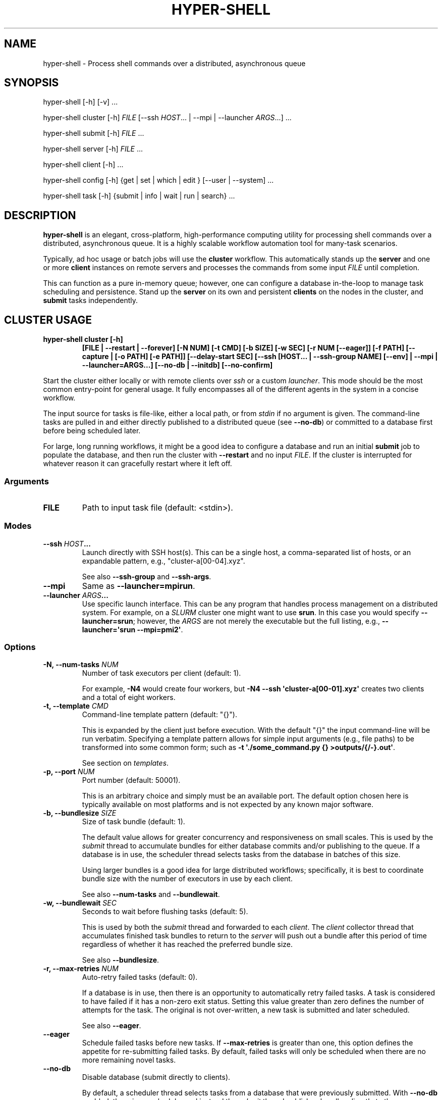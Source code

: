 .\" Man page generated from reStructuredText.
.
.
.nr rst2man-indent-level 0
.
.de1 rstReportMargin
\\$1 \\n[an-margin]
level \\n[rst2man-indent-level]
level margin: \\n[rst2man-indent\\n[rst2man-indent-level]]
-
\\n[rst2man-indent0]
\\n[rst2man-indent1]
\\n[rst2man-indent2]
..
.de1 INDENT
.\" .rstReportMargin pre:
. RS \\$1
. nr rst2man-indent\\n[rst2man-indent-level] \\n[an-margin]
. nr rst2man-indent-level +1
.\" .rstReportMargin post:
..
.de UNINDENT
. RE
.\" indent \\n[an-margin]
.\" old: \\n[rst2man-indent\\n[rst2man-indent-level]]
.nr rst2man-indent-level -1
.\" new: \\n[rst2man-indent\\n[rst2man-indent-level]]
.in \\n[rst2man-indent\\n[rst2man-indent-level]]u
..
.TH "HYPER-SHELL" "1" "Nov 21, 2022" "2.1.0" "hyper-shell"
.SH NAME
hyper-shell \- Process shell commands over a distributed, asynchronous queue
.SH SYNOPSIS
.nf
hyper\-shell [\-h] [\-v] ...
.fi
.sp
.nf
hyper\-shell cluster [\-h] \fIFILE\fP [\-\-ssh \fIHOST\fP\&... | \-\-mpi | \-\-launcher \fIARGS\fP\&...] ...
.fi
.sp
.nf
hyper\-shell submit [\-h] \fIFILE\fP ...
.fi
.sp
.nf
hyper\-shell server [\-h] \fIFILE\fP ...
.fi
.sp
.nf
hyper\-shell client [\-h] ...
.fi
.sp
.nf
hyper\-shell config [\-h] {get | set | which | edit } [\-\-user | \-\-system] ...
.fi
.sp
.nf
hyper\-shell task [\-h] {submit | info | wait | run | search} ...
.fi
.sp
.SH DESCRIPTION
.sp
\fBhyper\-shell\fP is an elegant, cross\-platform, high\-performance computing utility for processing
shell commands over a distributed, asynchronous queue. It is a highly scalable workflow automation
tool for many\-task scenarios.
.sp
Typically, ad hoc usage or batch jobs will use the \fBcluster\fP workflow. This automatically stands
up the \fBserver\fP and one or more \fBclient\fP instances on remote servers and processes the commands
from some input \fIFILE\fP until completion.
.sp
This can function as a pure in\-memory queue; however, one can configure a database in\-the\-loop
to manage task scheduling and persistence. Stand up the \fBserver\fP on its own and persistent
\fBclients\fP on the nodes in the cluster, and \fBsubmit\fP tasks independently.
.SH CLUSTER USAGE
.INDENT 0.0
.TP
.B \fBhyper\-shell cluster [\-h]\fP
\fB[FILE | \-\-restart | \-\-forever]\fP
\fB[\-N NUM]\fP \fB[\-t CMD]\fP \fB[\-b SIZE]\fP \fB[\-w SEC]\fP
\fB[\-r NUM [\-\-eager]]\fP \fB[\-f PATH]\fP \fB[\-\-capture | [\-o PATH] [\-e PATH]]\fP  \fB[\-\-delay\-start SEC]\fP
\fB[\-\-ssh [HOST... | \-\-ssh\-group NAME] [\-\-env] | \-\-mpi | \-\-launcher=ARGS...]\fP
\fB[\-\-no\-db | \-\-initdb]\fP \fB[\-\-no\-confirm]\fP
.UNINDENT
.sp
Start the cluster either locally or with remote clients over \fIssh\fP or a custom \fIlauncher\fP\&. This
mode should be the most common entry\-point for general usage. It fully encompasses all of the
different agents in the system in a concise workflow.
.sp
The input source for tasks is file\-like, either a local path, or from \fIstdin\fP if no argument is
given. The command\-line tasks are pulled in and either directly published to a distributed queue
(see \fB\-\-no\-db\fP) or committed to a database first before being scheduled later.
.sp
For large, long running workflows, it might be a good idea to configure a database and run an
initial \fBsubmit\fP job to populate the database, and then run the cluster with \fB\-\-restart\fP and no
input \fIFILE\fP\&. If the cluster is interrupted for whatever reason it can gracefully restart where it
left off.
.SS Arguments
.INDENT 0.0
.TP
.B FILE
Path to input task file (default: <stdin>).
.UNINDENT
.SS Modes
.INDENT 0.0
.TP
.B \fB\-\-ssh\fP \fIHOST\fP\&...
Launch directly with SSH host(s). This can be a single host, a comma\-separated list of hosts,
or an expandable pattern, e.g., \(dqcluster\-a[00\-04].xyz\(dq.
.sp
See also \fB\-\-ssh\-group\fP and \fB\-\-ssh\-args\fP\&.
.TP
.B \fB\-\-mpi\fP
Same as \fB\-\-launcher=mpirun\fP\&.
.TP
.B \fB\-\-launcher\fP \fIARGS\fP\&...
Use specific launch interface. This can be any program that handles process management on a
distributed system. For example, on a \fISLURM\fP cluster one might want to use \fBsrun\fP\&. In this
case you would specify \fB\-\-launcher=srun\fP; however, the \fIARGS\fP are not merely the executable
but the full listing, e.g., \fB\-\-launcher=\(aqsrun \-\-mpi=pmi2\(aq\fP\&.
.UNINDENT
.SS Options
.INDENT 0.0
.TP
.B \fB\-N\fP, \fB\-\-num\-tasks\fP \fINUM\fP
Number of task executors per client (default: 1).
.sp
For example, \fB\-N4\fP would create four workers, but \fB\-N4 \-\-ssh \(aqcluster\-a[00\-01].xyz\(aq\fP
creates two clients and a total of eight workers.
.TP
.B \fB\-t\fP, \fB\-\-template\fP \fICMD\fP
Command\-line template pattern (default: \(dq{}\(dq).
.sp
This is expanded by the client just before execution. With the default \(dq{}\(dq the input
command\-line will be run verbatim. Specifying a template pattern allows for simple input
arguments (e.g., file paths) to be transformed into some common form; such as
\fB\-t \(aq./some_command.py {} >outputs/{/\-}.out\(aq\fP\&.
.sp
See section on \fItemplates\fP\&.
.TP
.B \fB\-p\fP, \fB\-\-port\fP \fINUM\fP
Port number (default: 50001).
.sp
This is an arbitrary choice and simply must be an available port. The default option chosen
here is typically available on most platforms and is not expected by any known major software.
.TP
.B \fB\-b\fP, \fB\-\-bundlesize\fP \fISIZE\fP
Size of task bundle (default: 1).
.sp
The default value allows for greater concurrency and responsiveness on small scales. This is
used by the \fIsubmit\fP thread to accumulate bundles for either database commits and/or publishing
to the queue. If a database is in use, the scheduler thread selects tasks from the database in
batches of this size.
.sp
Using larger bundles is a good idea for large distributed workflows; specifically, it is best
to coordinate bundle size with the number of executors in use by each client.
.sp
See also \fB\-\-num\-tasks\fP and \fB\-\-bundlewait\fP\&.
.TP
.B \fB\-w\fP, \fB\-\-bundlewait\fP \fISEC\fP
Seconds to wait before flushing tasks (default: 5).
.sp
This is used by both the \fIsubmit\fP thread and forwarded to each \fIclient\fP\&. The \fIclient\fP collector
thread that accumulates finished task bundles to return to the \fIserver\fP will push out a bundle
after this period of time regardless of whether it has reached the preferred bundle size.
.sp
See also \fB\-\-bundlesize\fP\&.
.TP
.B \fB\-r\fP, \fB\-\-max\-retries\fP \fINUM\fP
Auto\-retry failed tasks (default: 0).
.sp
If a database is in use, then there is an opportunity to automatically retry failed tasks. A
task is considered to have failed if it has a non\-zero exit status. Setting this value greater
than zero defines the number of attempts for the task. The original is not over\-written, a new
task is submitted and later scheduled.
.sp
See also \fB\-\-eager\fP\&.
.TP
.B \fB\-\-eager\fP
Schedule failed tasks before new tasks. If \fB\-\-max\-retries\fP is greater than one, this option
defines the appetite for re\-submitting failed tasks. By default, failed tasks will only be
scheduled when there are no more remaining novel tasks.
.TP
.B \fB\-\-no\-db\fP
Disable database (submit directly to clients).
.sp
By default, a scheduler thread selects tasks from a database that were previously submitted.
With \fB\-\-no\-db\fP enabled, there is no scheduler and instead the \fIsubmit\fP thread publishes
bundles directly to the queue.
.TP
.B \fB\-\-initdb\fP
Auto\-initialize database.
.sp
If a database is configured for use with the workflow (e.g., PostgreSQL), auto\-initialize
tables if they don\(aqt already exist. This is a short\-hand for pre\-creating tables with the
\fBhyper\-shell initdb\fP command. This happens by default with SQLite databases.
.sp
Mutually exclusive to \fB\-\-no\-db\fP\&. See \fBhyper\-shell initdb\fP command.
.TP
.B \fB\-\-no\-confirm\fP
Disable client confirmation of task bundle received.
.sp
To achieve even higher throughput at large scales, optionally disable confirmation
payloads from clients. Consider using this option when also using \fB\-\-no\-db\fP\&.
.TP
.B \fB\-\-forever\fP
Schedule forever.
.sp
Typically, the \fIcluster\fP will process some finite set of submitted tasks. When there are
no more tasks left to schedule, the \fIcluster\fP will begin its shutdown procedure. With
\fB\-\-forever\fP enabled, the scheduler will continue to wait for new tasks indefinitely.
.sp
Conflicts with \fB\-\-no\-db\fP and mutually exclusive to \fB\-\-restart\fP\&.
.TP
.B \fB\-\-restart\fP
Start scheduling from last completed task.
.sp
Instead of pulling a new list of tasks from some input \fIFILE\fP, with \fB\-\-restart\fP enabled the
\fIcluster\fP will restart scheduling tasks where it left off. Any task in the database that was
previously scheduled but not completed will be reverted.
.sp
For very large workflows, an effective strategy is to first use the \fBsubmit\fP workflow to
populate the database, and then to use \fB\-\-restart\fP so that if the \fIcluster\fP is interrupted,
it can easily continue where it left off, halting if nothing to be done.
.sp
Conflicts with \fB\-\-no\-db\fP and mutually exclusive to \fB\-\-forever\fP\&.
.TP
.B \fB\-\-ssh\-args\fP \fIARGS\fP\&...
Command\-line arguments for SSH. For example, \fB\-\-ssh\-args \(aq\-i ~/.ssh/my_key\(aq\fP\&.
.TP
.B \fB\-\-ssh\-group\fP \fINAME\fP
SSH nodelist group in config.
.sp
In your configuration under \fB[ssh.nodelist]\fP can be one or more named lists. These lists
should contain host names to associate with the group name.
.sp
See \fIconfiguration\fP section.
.TP
.B \fB\-E\fP, \fB\-\-env\fP
Send environment variables. Only for \fB\-\-ssh\fP mode, all \fBHYPERSHELL_\fP prefixed environment
variables can be exported to the remote clients.
.TP
.B \fB\-d\fP, \fB\-\-delay\-start\fP \fISEC\fP
Delay time in seconds for launching clients (default: 0).
.sp
At larger scales it can be advantageous to uniformly delay the client launch sequence.
Hundreds or thousands of clients connecting to the server all at once is a challenge.
Even if the server could handle the load, your task throughput would be unbalanced,
coming in waves.
.sp
Use \fB\-\-delay\-start\fP with a negative number to impose a uniform random delay up to the
magnitude specified (e.g., \fB\-\-delay\-start=\-600\fP would delay the client up to ten minutes).
This also has the effect of staggering the workload. If your tasks take on the order of 30
minutes and you have 1000 nodes, choose \fB\-\-delay\-start=\-1800\fP\&.
.TP
.B \fB\-c\fP, \fB\-\-capture\fP
Capture individual task <stdout> and <stderr>.
.sp
By default, the \fIstdout\fP and \fIstderr\fP streams of all tasks are fused with that of the \fIclient\fP
thread, and in turn the \fIcluster\fP\&. If tasks are producing output that needs to be isolated, the
tasks need to manage their own output, you can specify a redirect as part of a \fB\-\-template\fP,
or use \fB\-\-capture\fP to capture these as \fB\&.out\fP and \fB\&.err\fP files.
.sp
These are stored local to the \fIclient\fP\&. Task outputs can be automatically retrieved via SFTP,
see \fItask\fP usage.
.TP
.B \fB\-o\fP, \fB\-\-output\fP \fIPATH\fP
File path for task outputs (default: <stdout>).
.sp
If local only (not \fB\-\-ssh\fP, \fB\-\-mpi\fP or \fB\-\-launcher\fP), then the \fIclient\fP can redirect all
\fIstdout\fP from tasks to some file \fIPATH\fP together.
.TP
.B \fB\-e\fP, \fB\-\-errors\fP \fIPATH\fP
File path for task errors (default: <stderr>).
.sp
If local only (not \fB\-\-ssh\fP, \fB\-\-mpi\fP or \fB\-\-launcher\fP), then the \fIclient\fP can redirect all
\fIstderr\fP from tasks to some file \fIPATH\fP together.
.TP
.B \fB\-f\fP, \fB\-\-failures\fP \fIPATH\fP
File path to write failed task args (default: <none>).
.sp
The \fIserver\fP acts like a sieve, reading task args from \fIstdin\fP and redirecting those original
args to \fIstdout\fP if the task had a non\-zero exit status. The \fIcluster\fP will run the \fIserver\fP
for you and if \fB\-\-failures\fP is enabled these task args will be sent to a local file \fIPATH\fP\&.
.UNINDENT
.SH SERVER USAGE
.INDENT 0.0
.TP
.B \fBhyper\-shell\fP \fBserver\fP \fB[\-h]\fP
\fB[FILE | \-\-forever | \-\-restart]\fP \fB[\-b NUM]\fP \fB[\-w SEC]\fP \fB[\-r NUM [\-\-eager]]\fP
\fB[\-H ADDR]\fP \fB[\-p PORT]\fP \fB[\-k KEY]\fP \fB[\-\-no\-db | \-\-initdb]\fP \fB[\-\-print | \-f PATH]\fP
\fB[\-\-no\-confirm]\fP
.UNINDENT
.sp
Launch server, schedule directly or asynchronously from database.
.sp
The server includes a scheduler component that pulls tasks from the database and offers
them up on a distributed queue to clients. It also has a receiver that collects the results
of finished tasks. Optionally, the server can submit tasks (\fIFILE\fP). When submitting tasks,
the \fB\-w\fP/\fB\-\-bundlewait\fP and \fB\-b\fP/\fBbundlesize\fP options are the same as for the
\fIsubmit\fP workflow.
.sp
With \fB\-\-max\-retries\fP greater than zero, the scheduler will check for a non\-zero exit status
for tasks and re\-submit them if their previous number of attempts is less.
.sp
Tasks are bundled and clients pull them in these bundles. However, by default the bundle size
is one, meaning that at small scales there is greater concurrency.
.SS Arguments
.INDENT 0.0
.TP
.B FILE
Path to input task file (default: <stdin>).
.UNINDENT
.SS Options
.INDENT 0.0
.TP
.B \fB\-H\fP, \fB\-\-bind\fP \fIADDR\fP
Bind address (default: localhost).
.sp
When running locally, the default is recommended. To allow remote \fIclients\fP to connect
over the network, bind the server to \fI0.0.0.0\fP\&.
.TP
.B \fB\-p\fP, \fB\-\-port\fP \fINUM\fP
Port number (default: 50001).
.sp
This is an arbitrary choice and simply must be an available port. The default option chosen
here is typically available on most platforms and is not expected by any known major software.
.TP
.B \fB\-k\fP, \fB\-\-auth\fP \fIKEY\fP
Cryptographic authorization key to connect with server (default: <not secure>).
.sp
The default \fIKEY\fP used by the server and client is not secure and only a place holder.
It is expected that the user choose a secure \fIKEY\fP\&. The \fIcluster\fP automatically generates
a secure one\-time \fIKEY\fP\&.
.TP
.B \fB\-b\fP, \fB\-\-bundlesize\fP \fISIZE\fP
Size of task bundle (default: 1).
.sp
The default value allows for greater concurrency and responsiveness on small scales. This is
used by the \fIsubmit\fP thread to accumulate bundles for either database commits and/or publishing
to the queue. If a database is in use, the scheduler thread selects tasks from the database in
batches of this size.
.sp
Using larger bundles is a good idea for large distributed workflows; specifically, it is best
to coordinate bundle size with the number of executors in use by each client.
.sp
See also \fB\-\-num\-tasks\fP and \fB\-\-bundlewait\fP\&.
.TP
.B \fB\-w\fP, \fB\-\-bundlewait\fP \fISEC\fP
Seconds to wait before flushing tasks (default: 5).
.sp
This is used by both the \fIsubmit\fP thread and forwarded to each \fIclient\fP\&. The \fIclient\fP collector
thread that accumulates finished task bundles to return to the \fIserver\fP will push out a bundle
after this period of time regardless of whether it has reached the preferred bundle size.
.sp
See also \fB\-\-bundlesize\fP\&.
.TP
.B \fB\-r\fP, \fB\-\-max\-retries\fP \fINUM\fP
Auto\-retry failed tasks (default: 0).
.sp
If a database is in use, then there is an opportunity to automatically retry failed tasks. A
task is considered to have failed if it has a non\-zero exit status. Setting this value greater
than zero defines the number of attempts for the task. The original is not over\-written, a new
task is submitted and later scheduled.
.sp
See also \fB\-\-eager\fP\&.
.TP
.B \fB\-\-eager\fP
Schedule failed tasks before new tasks. If \fB\-\-max\-retries\fP is greater than one, this option
defines the appetite for re\-submitting failed tasks. By default, failed tasks will only be
scheduled when there are no more remaining novel tasks.
.TP
.B \fB\-\-no\-db\fP
Disable database (submit directly to clients).
.sp
By default, a scheduler thread selects tasks from a database that were previously submitted.
With \fB\-\-no\-db\fP enabled, there is no scheduler and instead the \fIsubmit\fP thread publishes
bundles directly to the queue.
.TP
.B \fB\-\-initdb\fP
Auto\-initialize database.
.sp
If a database is configured for use with the workflow (e.g., PostgreSQL), auto\-initialize
tables if they don\(aqt already exist. This is a short\-hand for pre\-creating tables with the
\fBhyper\-shell initdb\fP command. This happens by default with SQLite databases.
.sp
Mutually exclusive to \fB\-\-no\-db\fP\&. See \fBhyper\-shell initdb\fP command.
.TP
.B \fB\-\-no\-confirm\fP
Disable client confirmation of task bundle received.
.sp
To achieve even higher throughput at large scales, optionally disable confirmation
payloads from clients. Consider using this option when also using \fB\-\-no\-db\fP\&.
.TP
.B \fB\-\-forever\fP
Schedule forever.
.sp
Typically, the \fIcluster\fP will process some finite set of submitted tasks. When there are
no more tasks left to schedule, the \fIcluster\fP will begin its shutdown procedure. With
\fB\-\-forever\fP enabled, the scheduler will continue to wait for new tasks indefinitely.
.sp
Conflicts with \fB\-\-no\-db\fP and mutually exclusive to \fB\-\-restart\fP\&.
.TP
.B \fB\-\-restart\fP
Start scheduling from last completed task.
.sp
Instead of pulling a new list of tasks from some input \fIFILE\fP, with \fB\-\-restart\fP enabled the
\fIcluster\fP will restart scheduling tasks where it left off. Any task in the database that was
previously scheduled but not completed will be reverted.
.sp
For very large workflows, an effective strategy is to first use the \fBsubmit\fP workflow to
populate the database, and then to use \fB\-\-restart\fP so that if the \fIcluster\fP is interrupted,
it can easily continue where it left off, halting if nothing to be done.
.sp
Conflicts with \fB\-\-no\-db\fP and mutually exclusive to \fB\-\-forever\fP\&.
.TP
.B \fB\-\-print\fP
Print failed task args to <stdout>.
.sp
Mutually exclusive to \fB\-f\fP/\fB\-\-failures\fP\&.
.TP
.B \fB\-f\fP, \fB\-\-failures\fP \fIPATH\fP
File path to write failed task args (default: <none>).
.sp
The \fIserver\fP acts like a sieve, reading task args from some input source. Tasks with a
non\-zero exit status can have their original command\-line \fIargs\fP printed to an output
stream. With \fB\-f\fP/\fB\-\-failures\fP, specify a local file \fIPATH\fP\&.
.sp
Mutually exclusive to \fB\-\-print\fP\&.
.UNINDENT
.SH CLIENT USAGE
.INDENT 0.0
.TP
.B \fBhyper\-shell\fP \fBclient\fP \fB[\-h]\fP
\fB[\-N NUM]\fP \fB[\-t CMD]\fP \fB[\-b SIZE]\fP \fB[\-w SEC]\fP \fB[\-d SEC]\fP
\fB[\-H ADDR]\fP \fB[\-p PORT]\fP \fB[\-k KEY]\fP \fB[\-c | [\-o PATH] [\-e PATH]]\fP
\fB[\-\-no\-confirm]\fP \fB[\-\-delay\-start SEC]\fP
.UNINDENT
.sp
Launch client directly, run tasks in parallel.
.sp
The client connects to the server and pulls bundles of tasks off the shared queue.
These tasks are run locally by some number of a parallel task executors.
.sp
The environment for tasks are the same as for the client. Standard output and error
for tasks are forwarded to that of the client, unless \fB\-\-capture\fP is used, in which
these are directed to individual files for each task.
.SS Options
.INDENT 0.0
.TP
.B \fB\-N\fP, \fB\-\-num\-tasks\fP \fINUM\fP
Number of task executors (default: 1).
.TP
.B \fB\-t\fP, \fB\-\-template\fP \fICMD\fP
Command\-line template pattern (default: \(dq{}\(dq).
.sp
This is expanded by the client just before execution. With the default \(dq{}\(dq the input
command\-line will be run verbatim. Specifying a template pattern allows for simple input
arguments (e.g., file paths) to be transformed into some common form; such as
\fB\-t \(aq./some_command.py {} >outputs/{/\-}.out\(aq\fP\&.
.sp
See section on \fItemplates\fP\&.
.TP
.B \fB\-b\fP, \fB\-\-bundlesize\fP \fISIZE\fP
Size of task bundle (default: 1).
.sp
Using larger bundles is a good idea for large distributed workflows; specifically, it is best
to coordinate bundle size with the number of executors in use by each client.
.sp
See also \fB\-\-num\-tasks\fP and \fB\-\-bundlewait\fP\&.
.TP
.B \fB\-w\fP, \fB\-\-bundlewait\fP \fISEC\fP
Seconds to wait before flushing tasks (default: 5).
.sp
The \fIclient\fP collector thread that accumulates finished task bundles to return to
the \fIserver\fP will push out a bundle after this period of time regardless of whether
it has reached the preferred bundle size.
.sp
See also \fB\-\-bundlesize\fP\&.
.TP
.B \fB\-H\fP, \fB\-\-host\fP \fIADDR\fP
Hostname or IP address to connect with server (default: localhost).
.TP
.B \fB\-p\fP, \fB\-\-port\fP \fINUM\fP
Port number to connect with server (default: 50001).
.TP
.B \fB\-k\fP, \fB\-\-auth\fP \fIKEY\fP
Cryptographic authorization key to connect with server (default: <not secure>).
.sp
The default \fIKEY\fP used by the server and client is not secure and only a place holder.
It is expected that the user choose a secure \fIKEY\fP\&. The \fIcluster\fP automatically generates
a secure one\-time \fIKEY\fP\&.
.TP
.B \fB\-d\fP, \fB\-\-delay\-start\fP \fISEC\fP
Delay time in seconds before connecting to server (default: 0).
.sp
At larger scales it can be advantageous to uniformly delay the client launch sequence.
Hundreds or thousands of clients connecting to the server all at once is a challenge.
Even if the server could handle the load, your task throughput would be unbalanced,
coming in waves.
.sp
Use \fB\-\-delay\-start\fP with a negative number to impose a uniform random delay up to the
magnitude specified (e.g., \fB\-\-delay\-start=\-600\fP would delay the client up to ten minutes).
This also has the effect of staggering the workload. If your tasks take on the order of 30
minutes and you have 1000 nodes, choose \fB\-\-delay\-start=\-1800\fP\&.
.TP
.B \fB\-\-no\-confirm\fP
Disable client confirmation of task bundle received.
.sp
To achieve even higher throughput at large scales, optionally disable confirmation
payloads from clients. Consider using this option when also using \fB\-\-no\-db\fP\&.
.TP
.B \fB\-o\fP, \fB\-\-output\fP \fIPATH\fP
File path for task outputs (default: <stdout>).
.TP
.B \fB\-e\fP, \fB\-\-errors\fP \fIPATH\fP
File path for task errors (default: <stderr>).
.TP
.B \fB\-c\fP, \fB\-\-capture\fP
Capture individual task <stdout> and <stderr>.
.sp
By default, the \fIstdout\fP and \fIstderr\fP streams of all tasks are fused with that of the \fIclient\fP
thread, and in turn the \fIcluster\fP\&. If tasks are producing output that needs to be isolated, the
tasks need to manage their own output, you can specify a redirect as part of a \fB\-\-template\fP,
or use \fB\-\-capture\fP to capture these as \fB\&.out\fP and \fB\&.err\fP files.
.sp
These are stored local to the \fIclient\fP under \fI<prefix>/lib/task/<uuid>.[out,err]\fP\&.
Task outputs can be automatically retrieved via SFTP, see \fItask\fP usage.
.sp
Mutually exclusive with both \fB\-\-output\fP and \fB\-\-errors\fP\&.
.UNINDENT
.SH SUBMIT USAGE
.INDENT 0.0
.TP
.B \fBhyper\-shell\fP \fBsubmit\fP \fB[\-h]\fP
\fB[FILE]\fP \fB[\-b NUM]\fP \fB[\-w SEC]\fP \fB[\-t CMD]\fP \fB[\-\-initdb]\fP
.UNINDENT
.sp
Submit tasks from a file.
.sp
Tasks are accumulated and published in bundles to the database.
The \fB\-b\fP/\fB\-\-bundlesize\fP and \fB\-w\fP/\fB\-\-bundlewait\fP options control the
size of these bundles and how long to wait before flushing tasks regardless of
how many have accumulated.
.sp
Pre\-format tasks at \fIsubmit\fP\-time with template expansion using \fB\-t\fP/\fB\-\-template\fP\&.
.SS Arguments
.INDENT 0.0
.TP
.B FILE
Path to input task file (default: <stdin>).
.UNINDENT
.SS Options
.INDENT 0.0
.TP
.B \fB\-t\fP, \fB\-\-template\fP \fICMD\fP
Command\-line template pattern (default: \(dq{}\(dq).
.sp
This is expanded at submit\-time before sending to the database.
With the default \(dq{}\(dq the input command\-line will be run verbatim.
Specifying a template pattern allows for simple input arguments (e.g., file paths)
to be transformed into some common form; such as
\fB\-t \(aq./some_command.py {} >outputs/{/\-}.out\(aq\fP\&.
.sp
See section on \fItemplates\fP\&.
.TP
.B \fB\-b\fP, \fB\-\-bundlesize\fP \fISIZE\fP
Size of task bundle (default: 1).
.sp
The default value allows for greater concurrency and responsiveness on small scales.
Using larger bundles is a good idea for large distributed workflows; specifically, it is best
to coordinate bundle size with the number of executors in use by each client.
.sp
See also \fB\-\-bundlewait\fP\&.
.TP
.B \fB\-w\fP, \fB\-\-bundlewait\fP \fISEC\fP
Seconds to wait before flushing tasks (default: 5).
.sp
If this period of time expires since the previous bundle was pushed to the database,
The current bundle will be pushed regardless of how many tasks have been accumulated.
.sp
See also \fB\-\-bundlesize\fP\&.
.TP
.B \fB\-\-initdb\fP
Auto\-initialize database.
.sp
If a database is configured for use with the workflow (e.g., PostgreSQL), auto\-initialize
tables if they don\(aqt already exist. This is a short\-hand for pre\-creating tables with the
\fBhyper\-shell initdb\fP command. This happens by default with SQLite databases.
.sp
See \fBhyper\-shell initdb\fP command.
.UNINDENT
.SH INITDB USAGE
.sp
\fBhyper\-shell\fP \fBinitdb\fP \fB[\-h]\fP \fB[\-\-truncate [\-\-yes]]\fP
.sp
Initialize database.
.sp
Create the necessary database tables given your current configuration.
This occurs automatically for SQLite.
To clear out all metadata for an existing database use \fB\-\-truncate\fP\&.
.SS Options
.INDENT 0.0
.TP
.B \fB\-t\fP, \fB\-\-truncate\fP
Truncate database (task metadata will be lost).
.TP
.B \fB\-y\fP, \fB\-\-yes\fP
Auto\-confirm truncation (default will prompt).
.UNINDENT
.SH CONFIG GET USAGE
.INDENT 0.0
.TP
.B \fBhyper\-shell\fP \fBconfig\fP \fBget\fP \fB[\-h]\fP
\fB[\-x]\fP \fBSECTION[...].VAR\fP \fB[\-\-system | \-\-user]\fP
.UNINDENT
.sp
Get configuration option.
.sp
If \fB\-\-user\fP/\fB\-\-system\fP not specified, the output is the merged configuration
from all sources. Use the \fBconfig which\fP command to see where a specific
option originates from.
.sp
Output is pretty\-printed using the configured console theme (default: monokai).
Colorization is disabled for non\-TTY invocations.
.SS Arguments
.INDENT 0.0
.TP
.B SECTION[...].VAR
Path to variable.
.UNINDENT
.SS Options
.INDENT 0.0
.TP
.B \fB\-\-system\fP
Load from system configuration.
.TP
.B \fB\-\-user\fP
Load from user configuration.
.TP
.B \fB\-x\fP, \fB\-\-expand\fP
Expand variable.
.sp
If the special \fB_env\fP or \fB_eval\fP variant of the option is
present in the configuration, it will expand the environment variable
or shell command, respectively.
.UNINDENT
.SH CONFIG SET USAGE
.INDENT 0.0
.TP
.B \fBhyper\-shell\fP \fBconfig\fP \fBset\fP \fB[\-h]\fP
\fBSECTION[...].VAR\fP \fBVALUE\fP \fB[\-\-system | \-\-user]\fP
.UNINDENT
.sp
Set configuration option.
.SS Arguments
.INDENT 0.0
.TP
.B SECTION[...].VAR
Path to variable.
.TP
.B VALUE
Value to be set.
.UNINDENT
.SS Options
.INDENT 0.0
.TP
.B \fB\-\-system\fP
Apply to system configuration.
.TP
.B \fB\-\-user\fP
Apply to user configuration (default).
.UNINDENT
.SH CONFIG EDIT USAGE
.INDENT 0.0
.TP
.B \fBhyper\-shell\fP \fBconfig\fP \fBedit\fP \fB[\-h]\fP
\fB[\-\-system | \-\-user]\fP
.UNINDENT
.sp
Edit configuration with default editor.
.sp
The EDITOR/VISUAL environment variable must be set.
.SS Options
.INDENT 0.0
.TP
.B \fB\-\-system\fP
Edit system configuration.
.TP
.B \fB\-\-user\fP
Edit user configuration (default).
.UNINDENT
.SH CONFIG WHICH USAGE
.INDENT 0.0
.TP
.B \fBhyper\-shell\fP \fBconfig\fP \fBwhich\fP \fB[\-h]\fP
\fBSECTION[...].VAR\fP
.UNINDENT
.sp
Show origin of configuration option.
.SS Arguments
.INDENT 0.0
.TP
.B SECTION[...].VAR
Path to variable.
.UNINDENT
.SH TASK SUBMIT USAGE
.sp
\fBhyper\-shell\fP \fBtask\fP \fBsubmit\fP \fB[\-h]\fP \fBARGS...\fP
.sp
Submit individual task to the database.
.sp
A database must be configured. The task will not run until scheduled
by the server process. The task UUID will be printed to standard out.
.sp
See \fBtask info\fP command.
.SS Arguments
.INDENT 0.0
.TP
.B ARGS...
Command\-line arguments.
.sp
The full command\-line for some shell task.
To use options, preface with leading \fB\-\-\fP\&.
.UNINDENT
.SH TASK INFO USAGE
.INDENT 0.0
.TP
.B \fBhyper\-shell\fP \fBtask\fP \fBinfo\fP \fB[\-h]\fP
\fBID\fP \fB[\-\-json | \-\-stdout | \-\-stderr | \-\-x FIELD]\fP
.UNINDENT
.sp
Get metadata and/or task outputs.
.sp
Query for the full metadata on task by ID.
Extract a specific field using \fB\-x\fP/\fB\-\-extract\fP\&.
.sp
Alternatively, dump the captured standard output or errors
from the finished task (if captured). These files are written
on the client host and synced with SFTP if necessary.
.SS Arguments
.INDENT 0.0
.TP
.B ID
Unique task UUID.
.UNINDENT
.SS Options
.INDENT 0.0
.TP
.B \fB\-\-json\fP
Format metadata output as JSON.
.TP
.B \fB\-x\fP/\fB\-\-extract\fP \fIFIELD\fP
Print this field only (e.g., \fB\-x submit_time\fP).
.TP
.B \fB\-\-stdout\fP
Print <stdout> of task if captured, fetch from client if necessary.
.TP
.B \fB\-\-stderr\fP
Print <stderr> of task if captured, fetch from client if necessary.
.UNINDENT
.SH TASK WAIT USAGE
.INDENT 0.0
.TP
.B \fBhyper\-shell\fP \fBtask\fP \fBwait\fP \fB[\-h]\fP
\fBID\fP \fB[\-n SEC]\fP \fB[\-\-info [\-\-json] | \-\-status]\fP
.UNINDENT
.sp
Wait for task to complete.
.sp
Poll the database periodically for the completion status
of the task. Block until completed.
.sp
Optionally, print task metadata after completion.
.SS Arguments
.INDENT 0.0
.TP
.B ID
Unique task UUID.
.UNINDENT
.SS Options
.INDENT 0.0
.TP
.B \fB\-n\fP, \fB\-\-interval\fP \fISEC\fP
Time in seconds to wait between polling (default: 5).
.TP
.B \fB\-\-info\fP
Print task info after completion.
.sp
See \fBtask info\fP command.
.TP
.B \fB\-\-json\fP
Format metadata output as JSON.
.TP
.B \fB\-\-status\fP
Print task exit status only.
.UNINDENT
.SH TASK RUN USAGE
.sp
\fBhyper\-shell\fP \fBtask\fP \fBrun\fP \fB[\-h]\fP \fB[\-n SEC]\fP \fBARGS...\fP
.sp
Submit individual task and wait for completion.
.sp
A database must be configured. The task will not run until scheduled
by the server process. The <stdout> and <stderr> are written locally
as if run locally, requires the client to have \fB\-\-capture\fP enabled.
.sp
See \fBtask info\fP and \fBtask wait\fP commands.
.SS Arguments
.INDENT 0.0
.TP
.B ARGS...
Command\-line arguments.
.sp
The full command\-line for some shell task.
To use options, preface with leading \fB\-\-\fP\&.
.UNINDENT
.SS Options
.INDENT 0.0
.TP
.B \fB\-n\fP, \fB\-\-interval\fP \fISEC\fP
Time in seconds to wait between polling (default: 5).
.UNINDENT
.SH TASK SEARCH USAGE
.INDENT 0.0
.TP
.B \fBhyper\-shell\fP \fBtask\fP \fBsearch\fP \fB[\-h]\fP
\fB[FIELD [FIELD ...]]\fP \fB[\-\-where COND [COND ...]]\fP
\fB[\-\-order\-by FIELD [\-\-desc]]\fP \fB[\-x | \-\-json | \-\-csv]\fP
\fB[\-\-count | \-\-limit NUM]\fP
.UNINDENT
.sp
Search for tasks in database.
.sp
A database must be configured.
Fields will be columns in the output.
Options relate to SQL concepts.
For single column output, use \fB\-x\fP/\fB\-\-extract\fP to disable
formatting and quotations (useful for piping output).
.SS Arguments
.INDENT 0.0
.TP
.B FIELD
Select specific named fields to include in output.
Default is to include all fields.
.UNINDENT
.SS Options
.INDENT 0.0
.TP
.B \fB\-w\fP, \fB\-\-where\fP \fICOND...\fP
List of conditional statements to filter results (e.g., \fB\-w \(aqexit_status != 0\(aq\fP).
.TP
.B \fB\-s\fP, \fB\-\-order\-by\fP \fIFIELD\fP
Order results by field.
.TP
.B \fB\-x\fP, \fB\-\-extract\fP
Disable formatting for single column output.
.TP
.B \fB\-\-json\fP
Format output as JSON.
.TP
.B \fB\-\-csv\fP
Format output as CSV.
.TP
.B \fB\-l\fP, \fB\-\-limit\fP \fINUM\fP
Limit number of returned records.
.TP
.B \fB\-c\fP, \fB\-\-count\fP
Only print number of results that would be returned.
.UNINDENT
.SH TASK UPDATE USAGE
.sp
\fBhyper\-shell\fP \fBtask\fP \fBupdate\fP \fB[\-h]\fP \fBID\fP \fBFIELD\fP \fBVALUE\fP
.sp
Update individual task metadata.
.sp
Manually override task metadata after it has been submitted.
Most fields should not be modified in this way, and may in fact
be itself overwritten when the task is returned from the client.
.SS Arguments
.INDENT 0.0
.TP
.B ID
Unique UUID.
.TP
.B FIELD
Task metadata field name.
.TP
.B VALUE
New value.
.UNINDENT
.SH TEMPLATES
.sp
Incoming command\-line arguments are expanded using a template pattern.
Workloads often have a common form and only a small part of the shell command
need be different.
.sp
Braces, \fB{}\fP, are used in all cases. Empty braces will substitute the full
incoming argument line. Use one of the below patterns as a shorthand notation
for many common scenarios.
.sp
The \fB\-t\fP/\fB\-\-template\fP argument is used by the \fBclient\fP command to expand
templates just prior to execution. The \fBcluster\fP command simply forwards this
argument to all clients.
.sp
In some situations it may be useful to expand a template with the \fBsubmit\fP command.
These are expanded \fIprior\fP to scheduling as the actual \fIargs\fP for the task.
.SS Filepath Operations
.sp
Shell commands often operate on filepaths. In such cases, it may be useful to manipulate
these paths. Instead of using a shell interpolation (see below), use one of the available
shorthand notations listed here.
.INDENT 0.0
.TP
.B \fB{.}\fP
Expand to immediate parent directory of given file.
E.g., \fB/some/path/to/file.h5\fP translates to \fB/some/path/to\fP\&.
.TP
.B \fB{..}\fP
Expand to second parent directory of given file.
E.g., \fB/some/path/to/file.h5\fP translates to \fB/some/path\fP\&.
.TP
.B \fB{/}\fP
The basename of the given file.
E.g., \fB/some/path/to/file.h5\fP translates to \fBfile.h5\fP\&.
.TP
.B \fB{/\-}\fP
The basename of the given file without its file type extension.
E.g., \fB/some/path/to/file.h5\fP translates to \fBfile\fP\&.
.TP
.B \fB{\-}\fP
The full path of the given file without the extension.
This is useful for targeting adjacent files with a different extension.
E.g., \fB/some/path/to/file.h5\fP translates to \fB/some/path/to/file\fP\&.
.TP
.B \fB{+}\fP
The file type extension for the given file.
E.g., \fB/some/path/to/file.h5\fP translates to \fB\&.h5\fP\&.
.TP
.B \fB{++}\fP
The file type extension for the given file without the leading dot.
E.g., \fB/some/path/to/file.h5\fP translates to \fBh5\fP\&.
.UNINDENT
.SS Argument Slicing
.sp
Command\-line inputs are understood as individual arguments delimited by whitespace.
Slice into the argument vector using the \fB{[]}\fP notation. Arguments follow zero\-based
indexing. Negative index values are counting backwards from the end.
.sp
Select with a singular value.
.INDENT 0.0
.TP
.B \fB{[0]}\fP
The first argument.
.TP
.B \fB{[1]}\fP
The second argument.
.TP
.B \fB{[\-1]}\fP
The last argument.
.UNINDENT
.sp
Select a range with a \fIstart\fP and \fIstop\fP value, non\-inclusive of the \fIstop\fP value.
Including a leading or trailing colon implies the default value (inclusive).
.INDENT 0.0
.TP
.B \fB{[1:3]}\fP
The second and third argument.
.TP
.B \fB{[:4]}\fP
The first four arguments.
.TP
.B \fB{[\-2:]}\fP
The last two arguments.
.UNINDENT
.sp
Include a third value as a \fIstep\fP (or sometimes referred to as \fIstride\fP).
Leaving out the \fIstart\fP and \fIstep\fP value implies starting from the first element (inclusive).
.INDENT 0.0
.TP
.B \fB{[::2]}\fP
Every second argument starting from the first.
.TP
.B \fB{[1::2]}\fP
Every odd argument.
.UNINDENT
.SS Shell Expansion
.sp
General purpose shell commands can be expanded with the \fB{% %}\fP notation.
The incoming command\-line args can be substituted with an \fB@\fP\&.
.INDENT 0.0
.TP
.B \fB{% basename @ %}\fP
Equivalent to \fB{/}\fP\&.
.TP
.B \fB{% mktemp \-d %}\fP
Create temporary directory and insert its path.
.UNINDENT
.SS Lambda Expressions
.sp
Arbitrary Python expressions can be expanded with the \fB{= =}\fP notation.
The input argument can be used within the expression with the variable \fBx\fP\&.
.sp
Exposed standard library modules include \fBos\fP, \fBos.path\fP as \fBpath\fP,
\fBmath\fP and \fBdatetime\fP as \fBdt\fP\&.
.sp
Incoming arguments are intelligently coerced into the expected type.
E.g., \fB2\fP will be an integer, \fB4.67\fP a float, \fBnull\fP and \fBnone\fP
will be a Python \fBNone\fP, and \fBtrue\fP/\fBfalse\fP will be the appropriate
boolean value.
.INDENT 0.0
.TP
.B \fB{= x * math.pi =}\fP
Multiply the incoming argument (expected to be a float) by Pi.
.TP
.B \fB{= dt.datetime.fromtimestamp(x) =}\fP
Convert incoming POSIX timestamp to ISO format.
.UNINDENT
.SH CONFIGURATION
.sp
Most of the choices that \fBhyper\-shell\fP makes about timing, task bundling, coordination, logging,
and such are configurable by the user. This configuration is loaded when \fBhyper\-shell\fP starts
and is constructed from several sources including an ordered merger of files, environment variables,
and command\-line options.
.sp
In order of precedence (lowest to highest), three files are loaded:
.TS
center;
|l|l|.
_
T{
Level
T}	T{
Path
T}
_
T{
System
T}	T{
\fB/etc/hypershell.toml\fP
T}
_
T{
User
T}	T{
\fB~/.hypershell/config.toml\fP
T}
_
T{
Local
T}	T{
\fB\&./.hypershell/config.toml\fP
T}
_
.TE
.sp
The \fI\%TOML\fP format is modern and minimal.
.sp
Every configurable option can be set in one of these files. Further, every option can
also be set by an environment variable, where the name aligns to the path
to that option, delimited by underscores.
.sp
For example, set the logging level at the user level with a command:
.INDENT 0.0
.INDENT 3.5
.sp
.nf
.ft C
$ hyper\-shell config set logging.level info \-\-user
.ft P
.fi
.UNINDENT
.UNINDENT
.sp
The file should now look something like this:
.INDENT 0.0
.INDENT 3.5
.sp
.nf
.ft C
# File automatically created on 2022\-07\-02 11:57:29.332993
# Settings here are merged automatically with defaults and environment variables

[logging]
level = \(dqinfo\(dq
.ft P
.fi
.UNINDENT
.UNINDENT
.sp
Alternatively, you can set an environment variable and the runtime configuration
would be equivalent:
.INDENT 0.0
.INDENT 3.5
.sp
.nf
.ft C
$ export HYPERSHELL_LOGGING_LEVEL=INFO
.ft P
.fi
.UNINDENT
.UNINDENT
.sp
Finally, any option defined within a configuration file that ends with \fB_env\fP or \fB_eval\fP
is automatically expanded by the given environment variable or shell expression,
respectively. This is useful as both a dynamic feature but also as a means to
obfuscate sensitive information, such as database connection details.
.INDENT 0.0
.INDENT 3.5
.sp
.nf
.ft C
# File automatically created on 2022\-07\-02 11:57:29.332993
# Settings here are merged automatically with defaults and environment variables

[logging]
level = \(dqinfo\(dq

[database]
provider = \(dqpostgres\(dq
database = \(dqhypershell\(dq
host = \(dqmy.instance.university.edu\(dq
user = \(dqme\(dq
password_eval = \(dqpass hypershell/database/password\(dq  # Decrypt using GNU Pass
.ft P
.fi
.UNINDENT
.UNINDENT
.SS Parameter Reference
.INDENT 0.0
.TP
.B \fB[logging]\fP
Logging configuration. See also \fI\%logging\fP section.
.INDENT 7.0
.TP
.B \fB\&.level\fP
One of \fBDEVEL\fP, \fBTRACE\fP, \fBDEBUG\fP, \fBINFO\fP, \fBWARNING\fP,
\fBERROR\fP, or \fBCRITICAL\fP (default: \fIWARNING\fP)
.TP
.B \fB\&.datefmt\fP
Date/time format, standard codes apply (default: \fI\(aq%Y\-%m\-%d %H:%M:%S\(aq\fP)
.TP
.B \fB\&.format\fP
Log message format. Default set by the \fIdefault\fP \fBlogging.style\fP\&.
See the \fI\%available attributes\fP
defined by the underlying Python logging interface.
.TP
.B \fB\&.style\fP
Presets for \fBlogging.format\fP which can be difficult to define correctly.
Options are \fIdefault\fP, \fIdetailed\fP, and \fIsystem\fP\&.
.UNINDENT
.TP
.B \fB[database]\fP
Database configuration and connection details.
See also \fI\%database\fP section.
.INDENT 7.0
.TP
.B \fB\&.provider\fP
Database provider (default: \(aqsqlite\(aq). Supported alternatives include
\(aqpostgres\(aq (or compatible). Support for other providers may be considered in
the future.
.TP
.B \fB\&.file\fP
Only applicable for SQLite provider.
SQLite does not understand any other connection detail.
.TP
.B \fB\&.database\fP
Name for database. Not applicable for SQLite.
.TP
.B \fB\&.schema\fP
Not applicable for all RDMS providers.
For PostgreSQL the default schema is \fBpublic\fP\&.
Specifying the schema may be useful for having multiple instances within the same database.
.TP
.B \fB\&.host\fP
Hostname or address of database server (default: \fIlocalhost\fP).
.TP
.B \fB\&.port\fP
Port number to connect with database server.
The default value depends on the provider, e.g., 5432 for PostgreSQL.
.TP
.B \fB\&.user\fP
Username for databaser server account.
If provided a \fBpassword\fP must also be provided.
Default is the local account.
.TP
.B \fB\&.password\fP
Password for database server account.
If provided a \fBuser\fP must also be provided.
Default is the local account.
.sp
See also note on \fB_env\fP and \fB_eval\fP\&.
.TP
.B \fB\&.echo\fP
Special parameter enables verbose logging of all database transactions.
.TP
.B \fB[connection_args]\fP
Specify additional connection details for the underlying SQL dialect provider,
e.g., \fBsqlite3\fP or \fBpsycopg2\fP\&.
.TP
.B \fB*\fP
Any additional arguments are forwarded to the provider, e.g., \fBencoding = \(aqutf\-8\(aq\fP\&.
.UNINDENT
.TP
.B \fB[server]\fP
Section for \fIserver\fP workflow parameters.
.INDENT 7.0
.TP
.B \fB\&.bind\fP
Bind address (default: \fIlocalhost\fP).
.sp
When running locally, the default is recommended. To allow remote \fIclients\fP to connect
over the network, bind the server to \fI0.0.0.0\fP\&.
.TP
.B \fB\&.port\fP
Port number (default: \fI50001\fP).
.sp
This is an arbitrary choice and simply must be an available port. The default option chosen
here is typically available on most platforms and is not expected by any known major software.
.TP
.B \fB\&.auth\fP
Cryptographic authorization key to connect with server (default: \fI<not secure>\fP).
.sp
The default \fIKEY\fP used by the server and client is not secure and only a place holder.
It is expected that the user choose a secure \fIKEY\fP\&. The \fIcluster\fP automatically generates
a secure one\-time \fIKEY\fP\&.
.TP
.B \fB\&.queuesize\fP
Maximum number of task bundles on the shared queue (default: \fI1\fP).
.sp
This blocks the next bundle from being published by the scheduler until a client
has taken the current prepared bundle. On smaller scales this is probably best and
is only of modest performance impact, limiting the scheduler from getting so far ahead
of the currently running tasks.
.sp
On large scale workflows with many clients (e.g., 100) it may be advantageous to allow
the scheduler to work ahead in selecting new tasks.
.TP
.B \fB\&.bundlesize\fP
Size of task bundle (default: \fI1\fP).
.sp
The default value allows for greater concurrency and responsiveness on small scales. This is
used by the \fIsubmit\fP thread to accumulate bundles for either database commits and/or publishing
to the queue. If a database is in use, the scheduler thread selects tasks from the database in
batches of this size.
.sp
Using larger bundles is a good idea for large distributed workflows; specifically, it is best
to coordinate bundle size with the number of executors in use by each client.
.sp
See also \fB\-b\fP/\fB\-\-bundlesize\fP command\-line option.
.TP
.B \fB\&.attempts\fP
Attempts for auto\-retry on failed tasks (default: \fI1\fP).
.sp
If a database is in use, then there is an opportunity to automatically retry failed tasks. A
task is considered to have failed if it has a non\-zero exit status. The original is not over\-written,
a new task is submitted and later scheduled.
.sp
Counterpart to the \fB\-r\fP/\fB\-\-max\-retries\fP command\-line option. Setting \fB\-\-max\-retries 1\fP
is equivalent to setting \fB\&.attempts\fP to 2.
.sp
See also \fB\&.eager\fP\&.
.TP
.B \fB\&.eager\fP
Schedule failed tasks before new tasks (default: \fIfalse\fP).
.sp
If \fB\&.attempts\fP is greater than one, this option defines the appetite for re\-submitting
failed tasks. By default, failed tasks will only be scheduled when there are no more
remaining novel tasks.
.TP
.B \fB\&.wait\fP
Polling interval in seconds for database queries during scheduling (default: \fI5\fP).
This waiting only occurs when no tasks are returned by the query.
.TP
.B \fB\&.evict\fP
Eviction period in seconds for clients (default: \fI600\fP).
.sp
If a client fails to register a heartbeat after this period of time it is considered
defunct and is evicted. When there are no more tasks to schedule the server sends a
disconnect request to all registered clients, and waits until a confirmation is
returned for each. If a client is defunct, this will hang the shutdown process.
.UNINDENT
.TP
.B \fB[client]\fP
Section for \fIclient\fP workflow parameters.
.INDENT 7.0
.TP
.B \fB\&.bundlesize\fP
Size of task bundle (default: \fI1\fP).
.sp
The default value allows for greater concurrency and responsiveness on small scales.
.sp
Using larger bundles is a good idea for larger distributed workflows; specifically, it is best
to coordinate bundle size with the number of executors in use by each client. It is also a good
idea to coordinate bundle size between the client and server so that the client returns the
same sized bundles that it receives.
.sp
See also \fB\-b\fP/\fB\-\-bundlesize\fP command\-line option.
.TP
.B \fB\&.bundlewait\fP
Seconds to wait before flushing task bundle (default: \fI5\fP).
.sp
If this period of time expires since the previous bundle was returned to the server,
the current group of finished tasks will be pushed regardless of \fIbundlesize\fP\&.
.sp
For larger distributed workflows it is a good idea to make this waiting period sufficiently
long so that most bundles are returned whole.
.sp
See also \fB\-w\fP/\fB\-\-bundlewait\fP command\-line option.
.TP
.B \fB\&.heartrate\fP
Interval in seconds between heartbeats sent to server (default \fI10\fP).
.sp
Even on the largest scales the default interval should be fine.
.UNINDENT
.TP
.B \fB[submit]\fP
Section for \fIsubmit\fP workflow parameters.
.INDENT 7.0
.TP
.B \fB\&.bundlesize\fP
Size of task bundle (default: \fI1\fP).
.sp
The default value allows for greater concurrency and responsiveness on small scales.
Using larger bundles is a good idea for large distributed workflows; specifically, it is best
to coordinate bundle size with the number of executors in use by each client.
.sp
See also \fB\-b\fP/\fB\-\-bundlesize\fP command\-line option.
.TP
.B \fB\&.bundlewait\fP
Seconds to wait before flushing tasks (default: \fI5\fP).
.sp
If this period of time expires since the previous bundle was pushed to the database,
the current bundle will be pushed regardless of how many tasks have been accumulated.
.sp
See also \fB\-w\fP/\fB\-\-bundlewait\fP command\-line option.
.UNINDENT
.TP
.B \fB[task]\fP
Section for task runtime settings.
.INDENT 7.0
.TP
.B \fB\&.cwd\fP
Explicitly set the working directory for all tasks.
.UNINDENT
.TP
.B \fB[ssh]\fP
SSH configuration section.
.INDENT 7.0
.TP
.B \fB\&.args\fP
SSH connection arguments; e.g., \fB\-i ~/.ssh/some.key\fP\&.
It is preferable to configure SSH directly however, in \fB~/.ssh/config\fP\&.
.TP
.B \fB[group]\fP
Setting a \fIlist\fP for the \fB\&.group\fP allows for a global list of available client hosts.
Or, set one or more named groups and reference them by name with \fB\-\-ssh\-group\fP\&.
.sp
\fB\&.<name> = [\(aqhost\-01\(aq, \(aqhost\-02\(aq, \(aqhost\-03\(aq]\fP
.UNINDENT
.UNINDENT
.SH ENVIRONMENT VARIABLES
.sp
A few common environment variables are defined for every task.
.INDENT 0.0
.TP
.B \fBTASK_ID\fP
Universal identifier (UUID) for the current task.
.TP
.B \fBTASK_ARGS\fP
Original input command\-line argument line.
Equivalent to \fB{}\fP, see \fI\%templates\fP section.
.TP
.B \fBTASK_SUBMIT_ID\fP
Universal identifier (UUID) for submitting application instance.
.TP
.B \fBTASK_SUBMIT_HOST\fP
Hostname of submitting application instance.
.TP
.B \fBTASK_SUBMIT_TIME\fP
Timestamp task was submitted.
.TP
.B \fBTASK_SERVER_ID\fP
Universal identifier (UUID) for server application instance.
.TP
.B \fBTASK_SERVER_HOST\fP
Hostname of server application instance.
.TP
.B \fBTASK_SCHEDULE_TIME\fP
Timestamp task was scheduled by server.
.TP
.B \fBTASK_CLIENT_ID\fP
Universal identifier (UUID) for client application instance.
.TP
.B \fBTASK_CLIENT_HOST\fP
Hostname of client application instance.
.TP
.B \fBTASK_COMMAND\fP
Final command line for task.
.TP
.B \fBTASK_ATTEMPT\fP
Integer number of attempts for current task (starts at 1).
.TP
.B \fBTASK_PREVIOUS_ID\fP
Universal identifier (UUID) for previous attempt (if any).
.TP
.B \fBTASK_CWD\fP
Current working directory for the current task.
.TP
.B \fBTASK_OUTPATH\fP
Absolute file path where standard output is directed (if defined).
.TP
.B \fBTASK_ERRPATH\fP
Absolute file path where standard error is directed (if defined).
.UNINDENT
.sp
Further, any environment variable starting with \fBHYPERSHELL_EXPORT_\fP will be injected
into the task environment sans prefix; e.g., \fBHYPERSHELL_EXPORT_FOO\fP would define
\fBFOO\fP in the task environment. You can also define such variables in the \fBexport\fP
section of your configuration file(s); e.g.,
.INDENT 0.0
.INDENT 3.5
.sp
.nf
.ft C
# File automatically created on 2022\-07\-02 11:57:29.332993
# Settings here are merged automatically with defaults and environment variables

[logging]
level = \(dqinfo\(dq

# Options defined as a list will be joined with a \(dq:\(dq on BSD/Linux or \(dq;\(dq on Windows
# Environment variables will be in all\-caps (e.g., FOO and PATH).
[export]
foo = \(dqvalue\(dq
path = [\(dq/some/bin\(dq, \(dq/some/other/bin\(dq]
.ft P
.fi
.UNINDENT
.UNINDENT
.SH EXIT STATUS
.INDENT 0.0
.TP
.B 0
Success
.TP
.B 1
Usage statement printed
.TP
.B 2
Bad argument
.TP
.B 3
Bad configuration
.TP
.B 4
Signal interrupt (keyboard interrupt)
.TP
.B 5
Generic runtime error (non\-specific)
.TP
.B 6
Internal error (unexpected)
.UNINDENT
.SH SEE ALSO
.sp
ssh(1), mpirun(1)
.SH AUTHOR
Geoffrey Lentner <glentner@purdue.edu>.
.SH COPYRIGHT
2019-2022 Geoffrey Lentner
.\" Generated by docutils manpage writer.
.
